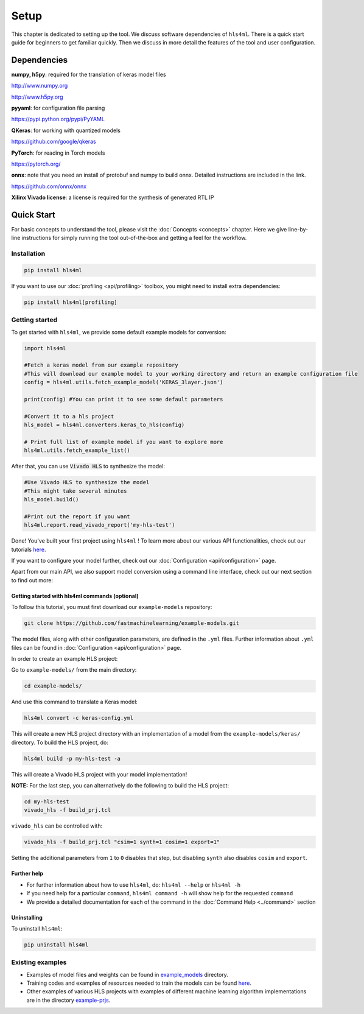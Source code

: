 =====
Setup
=====

This chapter is dedicated to setting up the tool.  We discuss software dependencies of ``hls4ml``.  There is a quick start guide for beginners to get familiar quickly.  Then we discuss in more detail the features of the tool and user configuration.

Dependencies
============

**numpy, h5py**\ : required for the translation of keras model files 

http://www.numpy.org

http://www.h5py.org 


**pyyaml**\ : for configuration file parsing 

https://pypi.python.org/pypi/PyYAML 

**QKeras**\ : for working with quantized models 

https://github.com/google/qkeras

**PyTorch**\ : for reading in Torch models

https://pytorch.org/


**onnx**\ : note that you need an install of protobuf and numpy to build onnx. Detailed instructions are included in the link. 

https://github.com/onnx/onnx 


**Xilinx Vivado license**\ : a license is required for the synthesis of generated RTL IP


Quick Start
=============

For basic concepts to understand the tool, please visit the :doc:`Concepts <concepts>` chapter. Here we give line-by-line instructions for simply running the tool out-of-the-box and getting a feel for the workflow.  

Installation
------------

.. code-block::

   pip install hls4ml

If you want to use our :doc:`profiling <api/profiling>` toolbox, you might need to install extra dependencies:

.. code-block::

   pip install hls4ml[profiling]

Getting started
---------------

To get started with ``hls4ml``, we provide some default example models for conversion:

.. code-block:: python

   import hls4ml

   #Fetch a keras model from our example repository
   #This will download our example model to your working directory and return an example configuration file
   config = hls4ml.utils.fetch_example_model('KERAS_3layer.json')

   print(config) #You can print it to see some default parameters

   #Convert it to a hls project
   hls_model = hls4ml.converters.keras_to_hls(config)

   # Print full list of example model if you want to explore more
   hls4ml.utils.fetch_example_list()

After that, you can use :code:`Vivado HLS` to synthesize the model:

.. code-block:: python

   #Use Vivado HLS to synthesize the model
   #This might take several minutes
   hls_model.build()

   #Print out the report if you want
   hls4ml.report.read_vivado_report('my-hls-test')

Done! You've built your first project using ``hls4ml`` ! To learn more about our various API functionalities, check out our tutorials `here <https://github.com/fastmachinelearning/hls4ml-tutorial>`__.

If you want to configure your model further, check out our :doc:`Configuration <api/configuration>` page. 

Apart from our main API, we also support model conversion using a command line interface, check out our next section to find out more:

Getting started with hls4ml commands (optional)
^^^^^^^^^^^^^^^^^^^^^^^^^^^^^^^^^^^^^^^^^^^^^^^

To follow this tutorial, you must first download our ``example-models`` repository:

.. code-block:: bash

   git clone https://github.com/fastmachinelearning/example-models.git

The model files, along with other configuration parameters, are defined in the ``.yml`` files.
Further information about ``.yml`` files can be found in :doc:`Configuration <api/configuration>` page.

In order to create an example HLS project:


Go to ``example-models/`` from the main directory: 

.. code-block:: bash

   cd example-models/


And use this command to translate a Keras model:

.. code-block:: bash

   hls4ml convert -c keras-config.yml

This will create a new HLS project directory with an implementation of a model from the ``example-models/keras/`` directory.
To build the HLS project, do:

.. code-block:: bash

   hls4ml build -p my-hls-test -a

This will create a Vivado HLS project with your model implementation!

**NOTE:** For the last step, you can alternatively do the following to build the HLS project:

.. code-block:: Bash

   cd my-hls-test
   vivado_hls -f build_prj.tcl

``vivado_hls`` can be controlled with:

.. code-block:: bash

   vivado_hls -f build_prj.tcl "csim=1 synth=1 cosim=1 export=1"

Setting the additional parameters from ``1`` to ``0`` disables that step, but disabling ``synth`` also disables ``cosim`` and ``export``.

Further help
^^^^^^^^^^^^^^^^


* 
  For further information about how to use ``hls4ml``\ , do: ``hls4ml --help`` or ``hls4ml -h``

* 
  If you need help for a particular ``command``\ , ``hls4ml command -h`` will show help for the requested ``command``

* 
  We provide a detailed documentation for each of the command in the :doc:`Command Help <../command>` section

Uninstalling
^^^^^^^^^^^^^^

To uninstall ``hls4ml``: 

.. code-block:: bash

   pip uninstall hls4ml

Existing examples
-----------------


* 
  Examples of model files and weights can be found in `example_models <https://github.com/fastmachinelearning/example-models>`_ directory.

* 
  Training codes and examples of resources needed to train the models can be found `here <https://github.com/fastmachinelearning/keras-training>`__.

* 
  Other examples of various HLS projects with examples of different machine learning algorithm implementations are in the directory `example-prjs <https://github.com/fastmachinelearning/hls4ml/tree/master/example-prjs>`_.
